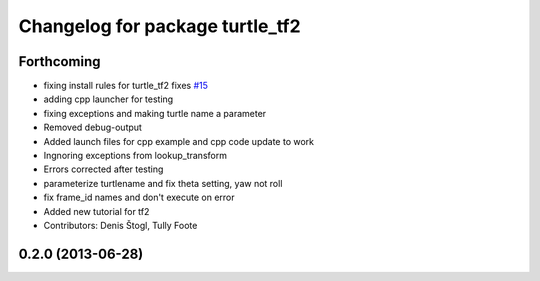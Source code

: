 ^^^^^^^^^^^^^^^^^^^^^^^^^^^^^^^^
Changelog for package turtle_tf2
^^^^^^^^^^^^^^^^^^^^^^^^^^^^^^^^

Forthcoming
-----------
* fixing install rules for turtle_tf2 fixes `#15 <https://github.com/ros/geometry_tutorials/issues/15>`_
* adding cpp launcher for testing
* fixing exceptions and making turtle name a parameter
* Removed debug-output
* Added launch files for cpp example and cpp code update to work
* Ingnoring exceptions from lookup_transform
* Errors corrected after testing
* parameterize turtlename and fix theta setting, yaw not roll
* fix frame_id names and don't execute on error
* Added new tutorial for tf2
* Contributors: Denis Štogl, Tully Foote

0.2.0 (2013-06-28)
------------------

